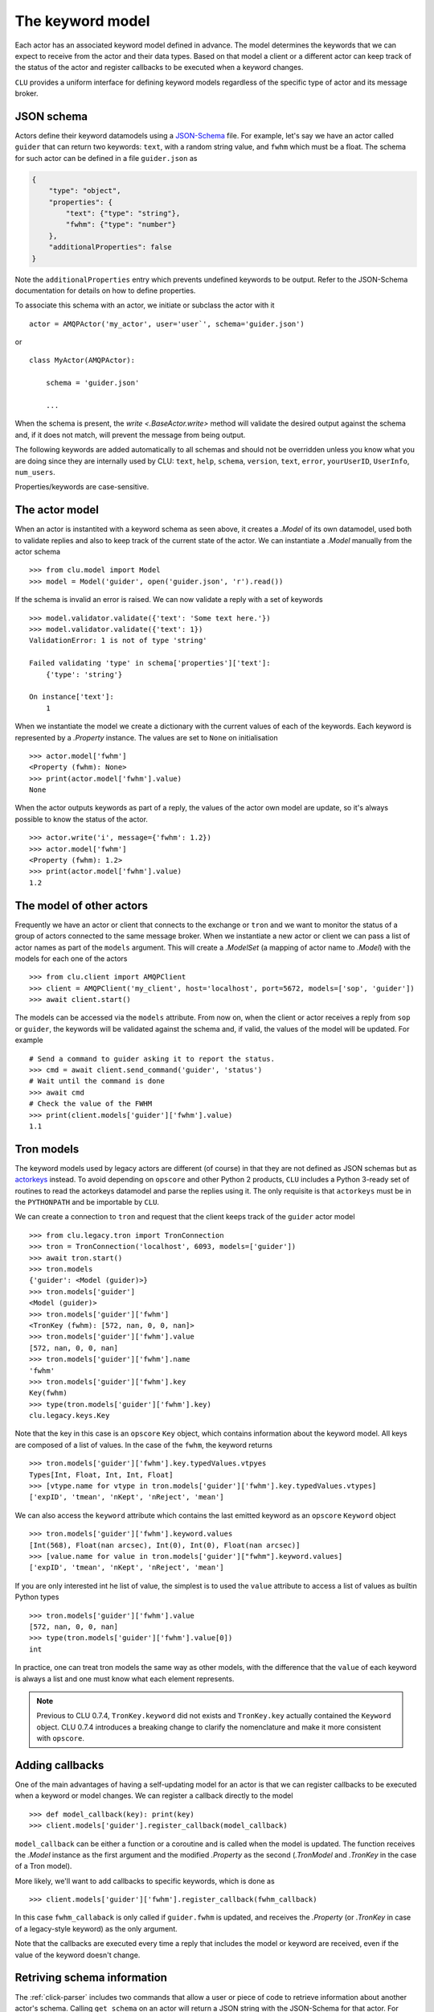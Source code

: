 
.. _keyword-model:

The keyword model
=================

Each actor has an associated keyword model defined in advance. The model determines the keywords that we can expect to receive from the actor and their data types. Based on that model a client or a different actor can keep track of the status of the actor and register callbacks to be executed when a keyword changes.

``CLU`` provides a uniform interface for defining keyword models regardless of the specific type of actor and its message broker.


JSON schema
-----------

Actors define their keyword datamodels using a `JSON-Schema <https://json-schema.org>`__ file. For example, let's say we have an actor called ``guider`` that can return two keywords: ``text``, with a random string value, and ``fwhm`` which must be a float. The schema for such actor can be defined in a file ``guider.json`` as

.. code-block:: json

    {
        "type": "object",
        "properties": {
            "text": {"type": "string"},
            "fwhm": {"type": "number"}
        },
        "additionalProperties": false
    }

Note the ``additionalProperties`` entry which prevents undefined keywords to be output. Refer to the JSON-Schema documentation for details on how to define properties.

To associate this schema with an actor, we initiate or subclass the actor with it ::

    actor = AMQPActor('my_actor', user='user`', schema='guider.json')

or ::

    class MyActor(AMQPActor):

        schema = 'guider.json'

        ...

When the schema is present, the `write <.BaseActor.write>` method will validate the desired output against the schema and, if it does not match, will prevent the message from being output.

The following keywords are added automatically to all schemas and should not be overridden unless you know what you are doing since they are internally used by CLU: ``text``, ``help``, ``schema``, ``version``, ``text``, ``error``, ``yourUserID``, ``UserInfo``, ``num_users``.

Properties/keywords are case-sensitive.


The actor model
---------------

When an actor is instantited with a keyword schema as seen above, it creates a `.Model` of its own datamodel, used both to validate replies and also to keep track of the current state of the actor. We can instantiate a `.Model` manually from the actor schema ::

    >>> from clu.model import Model
    >>> model = Model('guider', open('guider.json', 'r').read())

If the schema is invalid an error is raised. We can now validate a reply with a set of keywords ::

    >>> model.validator.validate({'text': 'Some text here.'})
    >>> model.validator.validate({'text': 1})
    ValidationError: 1 is not of type 'string'

    Failed validating 'type' in schema['properties']['text']:
        {'type': 'string'}

    On instance['text']:
        1

When we instantiate the model we create a dictionary with the current values of each of the keywords. Each keyword is represented by a `.Property` instance. The values are set to ``None`` on initialisation ::

    >>> actor.model['fwhm']
    <Property (fwhm): None>
    >>> print(actor.model['fwhm'].value)
    None

When the actor outputs keywords as part of a reply, the values of the actor own model are update, so it's always possible to know the status of the actor. ::

    >>> actor.write('i', message={'fwhm': 1.2})
    >>> actor.model['fwhm']
    <Property (fwhm): 1.2>
    >>> print(actor.model['fwhm'].value)
    1.2


The model of other actors
-------------------------

Frequently we have an actor or client that connects to the exchange or ``tron`` and we want to monitor the status of a group of actors connected to the same message broker. When we instantiate a new actor or client we can pass a list of actor names as part of the ``models`` argument. This will create a `.ModelSet` (a mapping of actor name to `.Model`) with the models for each one of the actors ::

    >>> from clu.client import AMQPClient
    >>> client = AMQPClient('my_client', host='localhost', port=5672, models=['sop', 'guider'])
    >>> await client.start()

The models can be accessed via the ``models`` attribute. From now on, when the client or actor receives a reply from ``sop`` or ``guider``, the keywords will be validated against the schema and, if valid, the values of the model will be updated. For example ::

    # Send a command to guider asking it to report the status.
    >>> cmd = await client.send_command('guider', 'status')
    # Wait until the command is done
    >>> await cmd
    # Check the value of the FWHM
    >>> print(client.models['guider']['fwhm'].value)
    1.1


Tron models
-----------

The keyword models used by legacy actors are different (of course) in that they are not defined as JSON schemas but as `actorkeys <https://github.com/sdss/actorkeys>`__ instead. To avoid depending on ``opscore`` and other Python 2 products, ``CLU`` includes a Python 3-ready set of routines to read the actorkeys datamodel and parse the replies using it. The only requisite is that ``actorkeys`` must be in the ``PYTHONPATH`` and be importable by ``CLU``.

We can create a connection to ``tron`` and request that the client keeps track of the ``guider`` actor model ::

    >>> from clu.legacy.tron import TronConnection
    >>> tron = TronConnection('localhost', 6093, models=['guider'])
    >>> await tron.start()
    >>> tron.models
    {'guider': <Model (guider)>}
    >>> tron.models['guider']
    <Model (guider)>
    >>> tron.models['guider']['fwhm']
    <TronKey (fwhm): [572, nan, 0, 0, nan]>
    >>> tron.models['guider']['fwhm'].value
    [572, nan, 0, 0, nan]
    >>> tron.models['guider']['fwhm'].name
    'fwhm'
    >>> tron.models['guider']['fwhm'].key
    Key(fwhm)
    >>> type(tron.models['guider']['fwhm'].key)
    clu.legacy.keys.Key

Note that the key in this case is an ``opscore`` ``Key`` object, which contains information about the keyword model. All keys are composed of a list of values. In the case of the ``fwhm``, the keyword returns  ::

    >>> tron.models['guider']['fwhm'].key.typedValues.vtpyes
    Types[Int, Float, Int, Int, Float]
    >>> [vtype.name for vtype in tron.models['guider']['fwhm'].key.typedValues.vtypes]
    ['expID', 'tmean', 'nKept', 'nReject', 'mean']

We can also access the ``keyword`` attribute which contains the last emitted keyword as an ``opscore`` ``Keyword`` object ::

    >>> tron.models['guider']['fwhm'].keyword.values
    [Int(568), Float(nan arcsec), Int(0), Int(0), Float(nan arcsec)]
    >>> [value.name for value in tron.models['guider']["fwhm"].keyword.values]
    ['expID', 'tmean', 'nKept', 'nReject', 'mean']

If you are only interested int he list of value, the simplest is to used the ``value`` attribute to access a list of values as builtin Python types ::

    >>> tron.models['guider']['fwhm'].value
    [572, nan, 0, 0, nan]
    >>> type(tron.models['guider']['fwhm'].value[0])
    int

In practice, one can treat tron models the same way as other models, with the difference that the ``value`` of each keyword is always a list and one must know what each element represents.

.. note::
    Previous to CLU 0.7.4, ``TronKey.keyword`` did not exists and ``TronKey.key`` actually contained the ``Keyword`` object. CLU 0.7.4 introduces a breaking change to clarify the nomenclature and make it more consistent with ``opscore``.


.. _keyword-model-callbacks:

Adding callbacks
----------------

One of the main advantages of having a self-updating model for an actor is that we can register callbacks to be executed when a keyword or model changes. We can register a callback directly to the model ::

    >>> def model_callback(key): print(key)
    >>> client.models['guider'].register_callback(model_callback)

``model_callback`` can be either a function or a coroutine and is called when the model is updated. The function receives the `.Model` instance as the first argument and the modified `.Property` as the second (`.TronModel` and `.TronKey` in the case of a Tron model).

More likely, we'll want to add callbacks to specific keywords, which is done as ::

    >>> client.models['guider']['fwhm'].register_callback(fwhm_callback)

In this case ``fwhm_callaback`` is only called if ``guider.fwhm`` is updated, and receives the `.Property` (or `.TronKey` in case of a legacy-style keyword) as the only argument.

Note that the callbacks are executed every time a reply that includes the model or keyword are received, even if the value of the keyword doesn't change.


Retriving schema information
----------------------------

The :ref:`click-parser` includes two commands that allow a user or piece of code to retrieve information about another actor's schema. Calling ``get_schema`` on an actor will return a JSON string with the JSON-Schema for that actor. For example, a client can access the schema of a remote actor as ::

    cmd = await client.send_command('actor', 'get_schema')
    await cmd
    if cmd.status.did_fail:
        raise CluError(f"Failed getting schema for actor.")
    else:
        schema = json.loads(cmd.replies[-1].body["schema"])

Sometimes one is just interested in knowing the expected format of a keyword that is output by an actor. In that case the ``keyword`` command prints a user-friendly message with that information ::

    >>> actor keyword version
    i text="version = {      "
    i text="    type: string "
    i text="}                "

The ``keyword`` command is not indicated for programmatic access to the schema (use ``get_schema`` instead).
